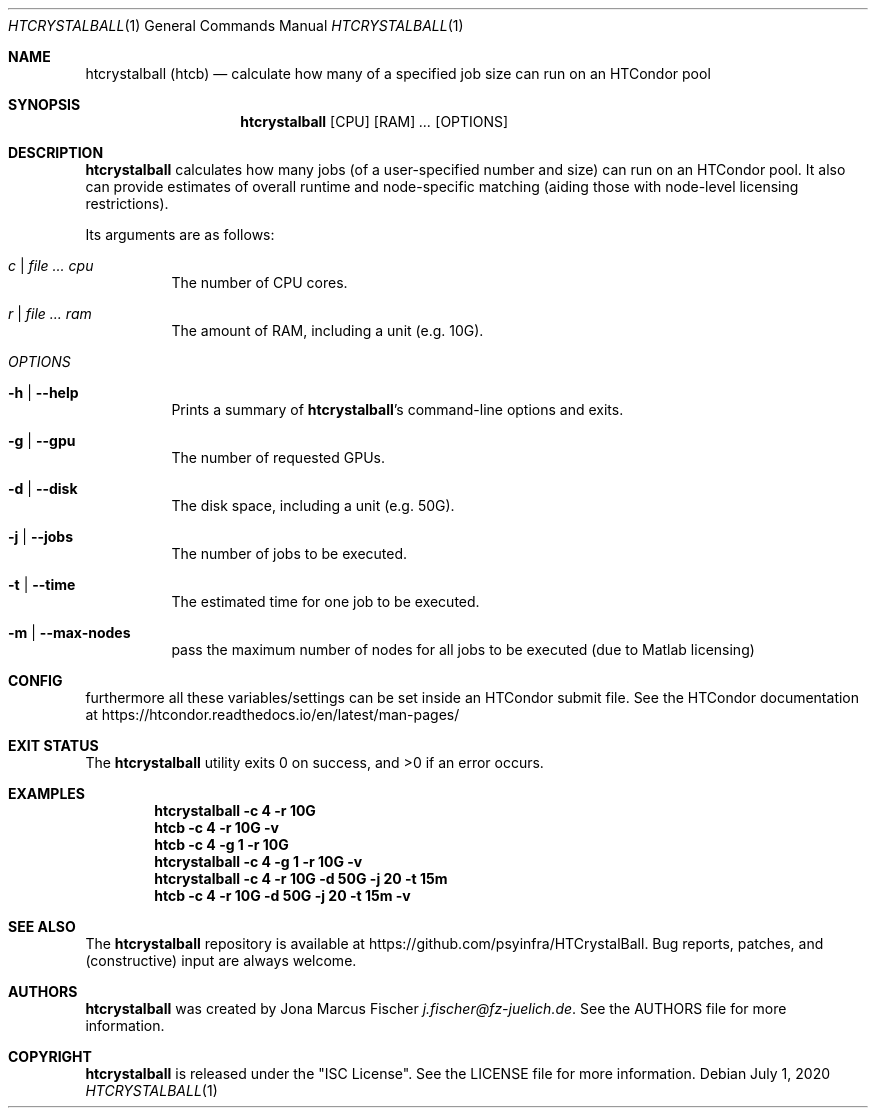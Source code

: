 .Dd July 1, 2020
.Dt HTCRYSTALBALL 1
.Os \" Current operating system.
.
.Sh NAME
.Nm htcrystalball (htcb)
.Nd calculate how many of a specified job size can run on an HTCondor pool
.
.Sh SYNOPSIS
.Nm
.Op CPU
.Op RAM
.Ar ...
.Op OPTIONS
.
.Sh DESCRIPTION
.Nm
calculates how many jobs (of a user\[hy]specified number and size) can run
on an HTCondor pool.
It also can provide estimates of overall runtime and
node\[hy]specific matching (aiding those with node\[hy]level licensing
restrictions).
.Pp
Its arguments are as follows:
.Bl -tag -width Ds
.
.It Ar c | Ar Ar cpu
The number of CPU cores.
.
.It Ar r | Ar Ar ram
The amount of RAM, including a unit (e.g. 10G).
.
.It Ar OPTIONS
.
.It Fl h | Fl Fl help
Prints a summary of
.Nm Ap s
command\[hy]line options and exits.
.
.It Fl g | Fl Fl gpu
The number of requested GPUs.
.
.It Fl d | Fl Fl disk
The disk space, including a unit (e.g. 50G).
.
.It Fl j | Fl Fl jobs
The number of jobs to be executed.
.
.It Fl t | Fl Fl time
The estimated time for one job to be executed.
.
.It Fl m | Fl Fl max\[hy]nodes
pass the maximum number of nodes for all jobs to be executed (due to Matlab licensing)
.El
.
.Sh CONFIG
furthermore all these variables/settings can be set inside an HTCondor submit file.
See the HTCondor documentation at
.Lk https://htcondor.readthedocs.io/en/latest/man\[hy]pages/
.
.Sh EXIT STATUS
.Ex -std
.
.Sh EXAMPLES
.Dl htcrystalball \-c 4 \-r 10G
.
.Dl htcb \-c 4 \-r 10G \-v
.
.Dl htcb \-c 4 \-g 1 \-r 10G
.
.Dl htcrystalball \-c 4 \-g 1 \-r 10G \-v
.
.Dl htcrystalball \-c 4 \-r 10G \-d 50G \-j 20 \-t 15m
.
.Dl htcb \-c 4 \-r 10G \-d 50G \-j 20 \-t 15m \-v
.
.Sh SEE ALSO
The
.Nm
repository is available at
.Lk https://github.com/psyinfra/HTCrystalBall .
Bug reports, patches, and (constructive) input are always welcome.
.
.Sh AUTHORS
.Nm
was created by
.An Jona Marcus Fischer
.Mt j.fischer@fz\[hy]juelich.de .
See the AUTHORS file for more information.
.
.Sh COPYRIGHT
.Nm
is released under the
.Qq ISC License .
See the LICENSE file for more information.
